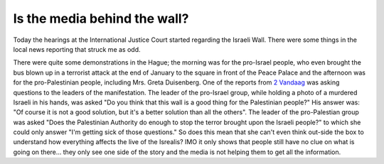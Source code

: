 Is the media behind the wall?
=============================

.. articleMetaData::
   :Where: Dieren, The Netherlands
   :Date: 20040223 2009 CET
   :Tags: 

Today the hearings at the International Justice Court started
regarding the Israeli Wall. There were some things in the local
news reporting that struck me as odd.

There were quite some demonstrations in the Hague; the morning was
for the pro-Israel people, who even brought the bus blown up in a
terrorist attack at the end of January to the square in front of
the Peace Palace and the afternoon was for the pro-Palestinian
people, including Mrs. Greta Duisenberg. One of the reports from `2 Vandaag`_ was asking questions to the leaders of the
manifestation. The leader of the pro-Israel group, while holding a
photo of a murdered Israeli in his hands, was asked "Do you think
that this wall is a good thing for the Palestinian people?" His
answer was: "Of course it is not a good solution, but it's a better
solution than all the others". The leader of the pro-Palestian
group was asked "Does the Palestinian Authority do enough to stop
the terror brought upon the Israeli people?" to which she could
only answer "I'm getting sick of those questions." So does this
mean that she can't even think out-side the box to understand how
everything affects the live of the Isrealis? IMO it only shows that
people still have no clue on what is going on there... they only
see one side of the story and the media is not helping them to get
all the information.


.. _`2 Vandaag`: http://2vandaag.nl/index.php?module=PX_Story&func=view&cid=2&sid=27992

